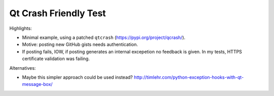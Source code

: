 Qt Crash Friendly Test
======================

Highlights:

* Minimal example, using a patched ``qtcrash`` (https://pypi.org/project/qcrash/).
* Motive: posting new GitHub gists needs authentication.
* If posting fails, IOW, if posting generates an internal excepetion no feedback is given. In my tests, HTTPS certificate validation was failing.

Alternatives:

* Maybe this simpler approach could be used instead?
  http://timlehr.com/python-exception-hooks-with-qt-message-box/
